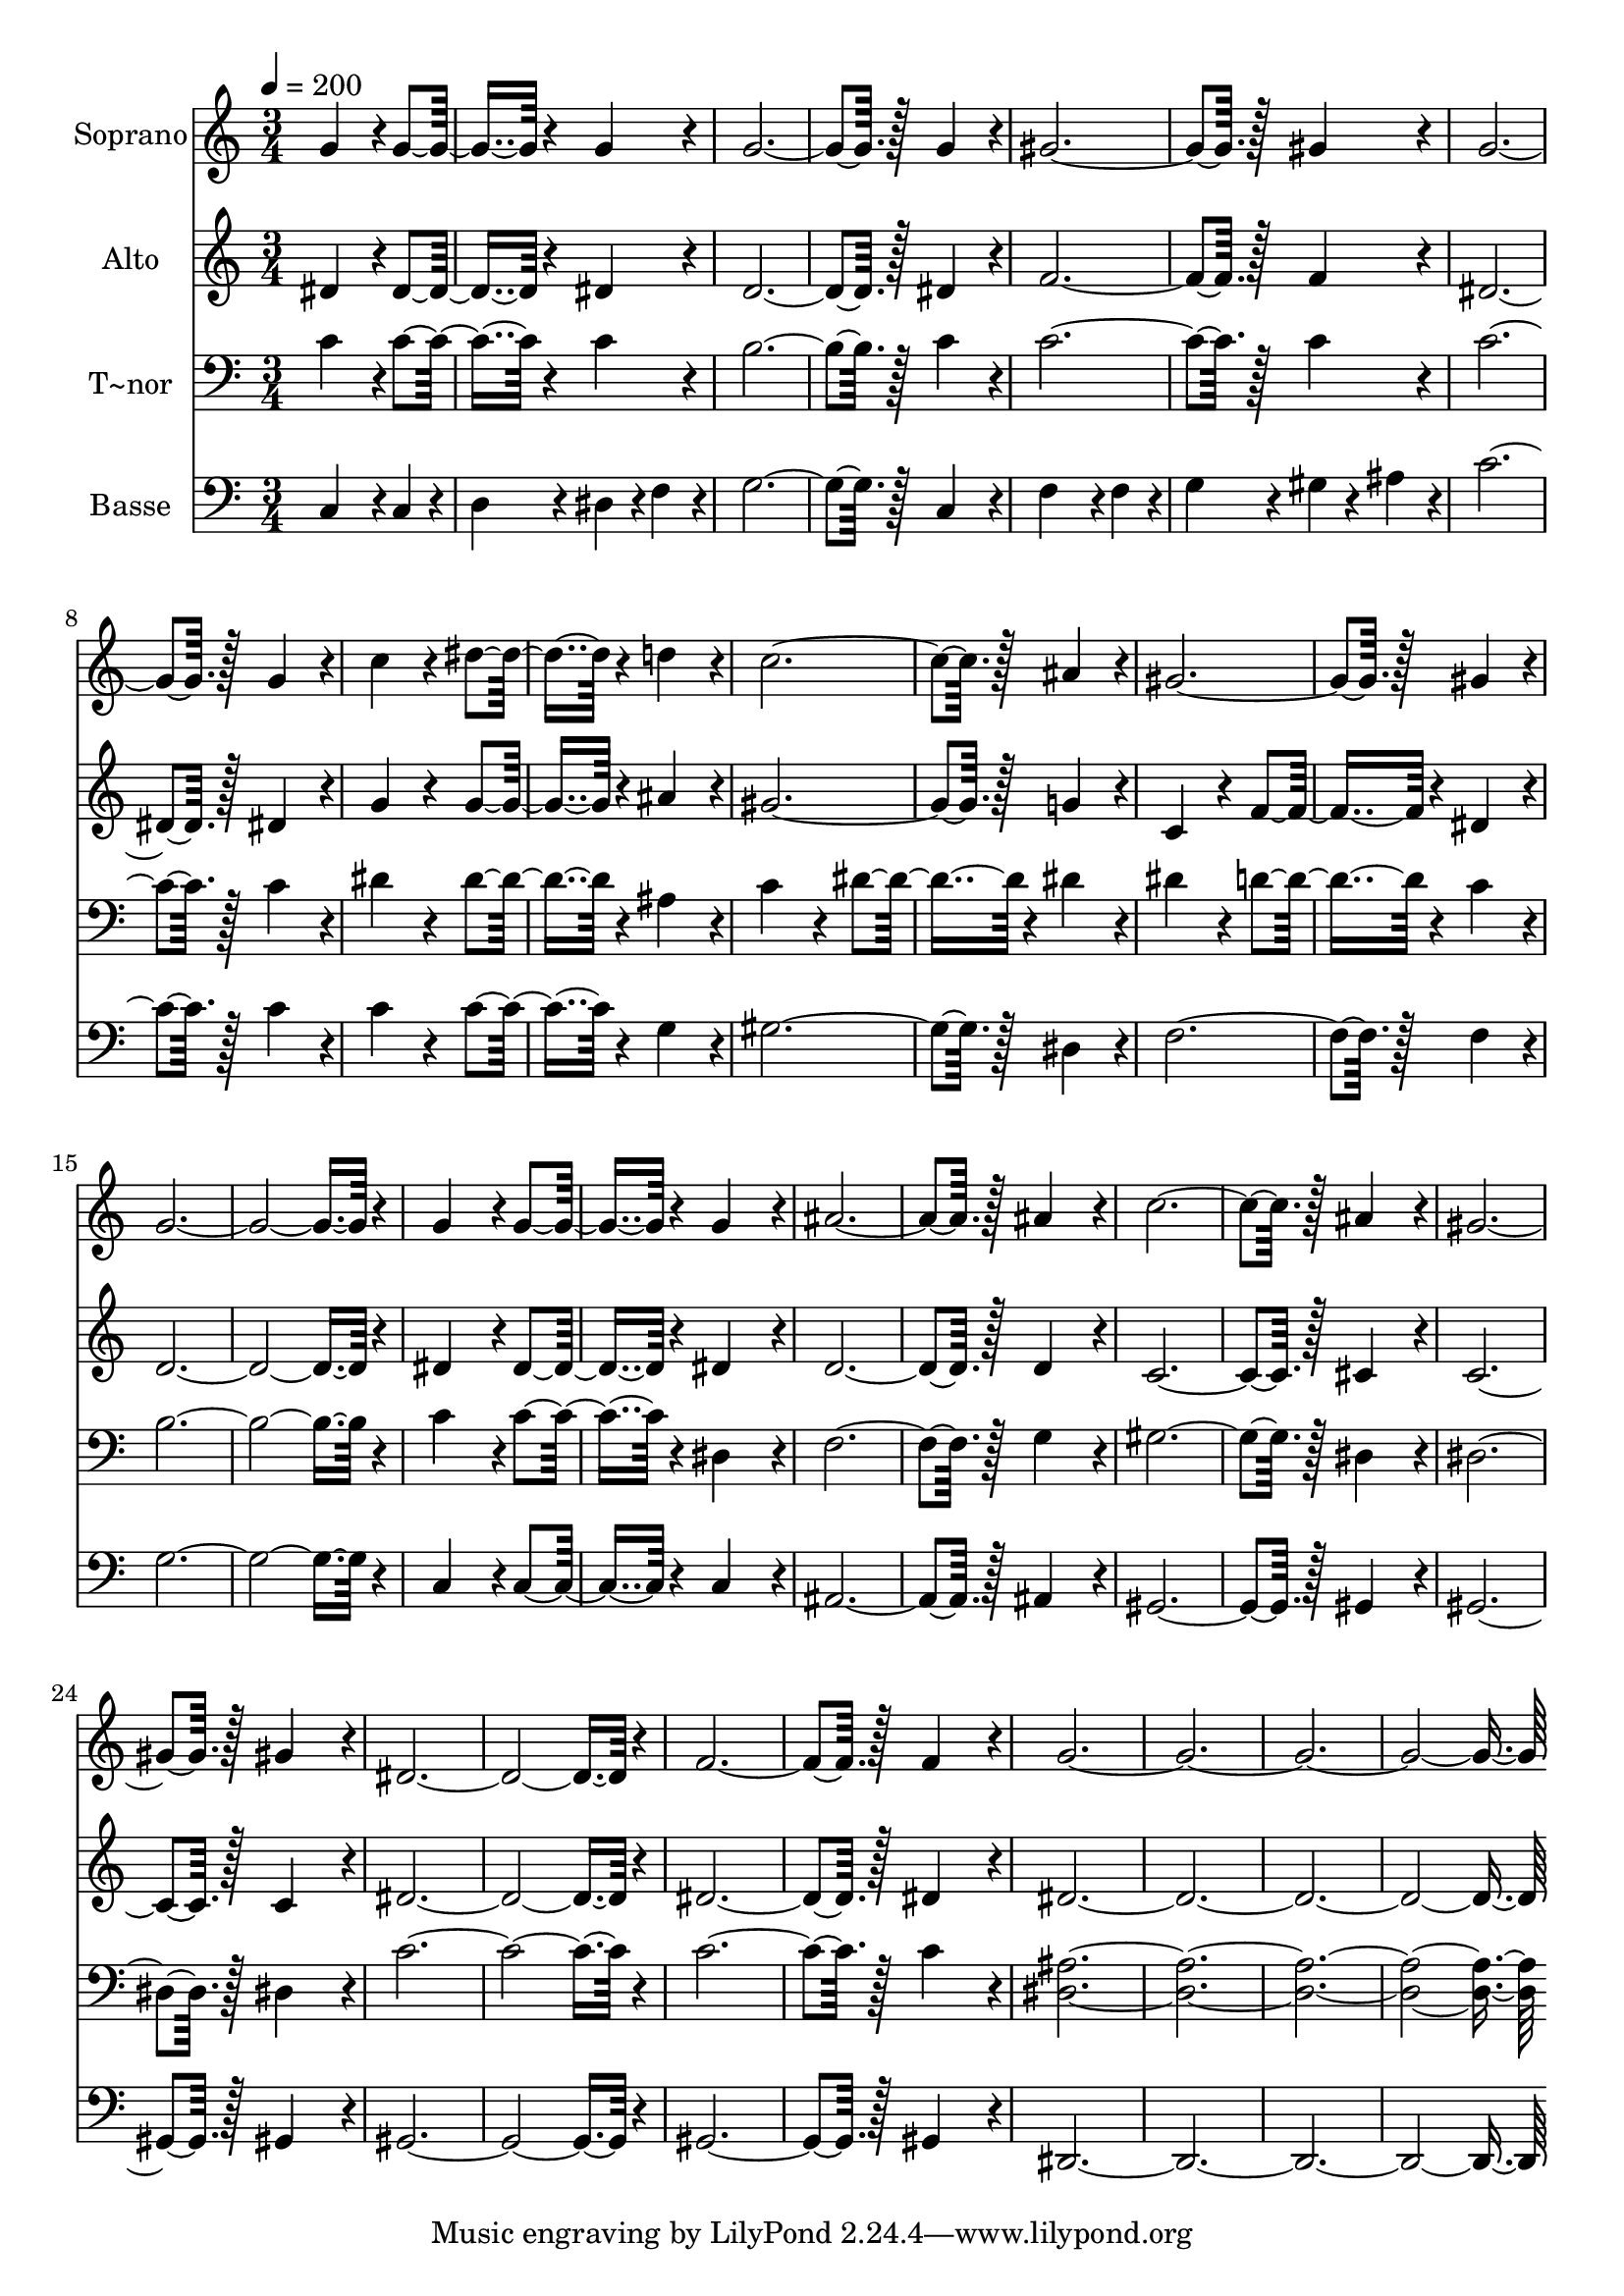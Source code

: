 % Lily was here -- automatically converted by c:/Program Files (x86)/LilyPond/usr/bin/midi2ly.py from output/376.mid
\version "2.14.0"

\layout {
  \context {
    \Voice
    \remove "Note_heads_engraver"
    \consists "Completion_heads_engraver"
    \remove "Rest_engraver"
    \consists "Completion_rest_engraver"
  }
}

trackAchannelA = {
  
  \time 3/4 
  
  \tempo 4 = 200 
  
}

trackA = <<
  \context Voice = voiceA \trackAchannelA
>>


trackBchannelA = {
  
  \set Staff.instrumentName = "Soprano"
  
  \time 3/4 
  
  \tempo 4 = 200 
  
}

trackBchannelB = \relative c {
  g''4*172/96 r4*20/96 g4*172/96 r4*20/96 g4*172/96 r4*20/96 
  | % 3
  g128*115 r128*13 g4*172/96 r4*20/96 
  | % 5
  gis128*115 r128*13 gis4*172/96 r4*20/96 
  | % 7
  g128*115 r128*13 g4*172/96 r4*20/96 
  | % 9
  c4*172/96 r4*20/96 dis4*172/96 r4*20/96 d4*172/96 r4*20/96 
  | % 11
  c128*115 r128*13 ais4*172/96 r4*20/96 
  | % 13
  gis128*115 r128*13 gis4*172/96 r4*20/96 
  | % 15
  g4*518/96 r4*58/96 
  | % 17
  g4*172/96 r4*20/96 g4*172/96 r4*20/96 g4*172/96 r4*20/96 
  | % 19
  ais128*115 r128*13 ais4*172/96 r4*20/96 
  | % 21
  c128*115 r128*13 ais4*172/96 r4*20/96 
  | % 23
  gis128*115 r128*13 gis4*172/96 r4*20/96 
  | % 25
  dis4*518/96 r4*58/96 
  | % 27
  f128*115 r128*13 f4*172/96 r4*20/96 
  | % 29
  g4*1094/96 
}

trackB = <<
  \context Voice = voiceA \trackBchannelA
  \context Voice = voiceB \trackBchannelB
>>


trackCchannelA = {
  
  \set Staff.instrumentName = "Alto"
  
  \time 3/4 
  
  \tempo 4 = 200 
  
}

trackCchannelB = \relative c {
  dis'4*172/96 r4*20/96 dis4*172/96 r4*20/96 dis4*172/96 r4*20/96 
  | % 3
  d128*115 r128*13 dis4*172/96 r4*20/96 
  | % 5
  f128*115 r128*13 f4*172/96 r4*20/96 
  | % 7
  dis128*115 r128*13 dis4*172/96 r4*20/96 
  | % 9
  g4*172/96 r4*20/96 g4*172/96 r4*20/96 ais4*172/96 r4*20/96 
  | % 11
  gis128*115 r128*13 g4*172/96 r4*20/96 
  | % 13
  c,4*172/96 r4*20/96 f4*172/96 r4*20/96 dis4*172/96 r4*20/96 
  | % 15
  d4*518/96 r4*58/96 
  | % 17
  dis4*172/96 r4*20/96 dis4*172/96 r4*20/96 dis4*172/96 r4*20/96 
  | % 19
  d128*115 r128*13 d4*172/96 r4*20/96 
  | % 21
  c128*115 r128*13 cis4*172/96 r4*20/96 
  | % 23
  c128*115 r128*13 c4*172/96 r4*20/96 
  | % 25
  dis4*518/96 r4*58/96 
  | % 27
  dis128*115 r128*13 dis4*172/96 r4*20/96 
  | % 29
  dis4*1094/96 
}

trackC = <<
  \context Voice = voiceA \trackCchannelA
  \context Voice = voiceB \trackCchannelB
>>


trackDchannelA = {
  
  \set Staff.instrumentName = "T~nor"
  
  \time 3/4 
  
  \tempo 4 = 200 
  
}

trackDchannelB = \relative c {
  c'4*172/96 r4*20/96 c4*172/96 r4*20/96 c4*172/96 r4*20/96 
  | % 3
  b128*115 r128*13 c4*172/96 r4*20/96 
  | % 5
  c128*115 r128*13 c4*172/96 r4*20/96 
  | % 7
  c128*115 r128*13 c4*172/96 r4*20/96 
  | % 9
  dis4*172/96 r4*20/96 dis4*172/96 r4*20/96 ais4*172/96 r4*20/96 
  | % 11
  c4*172/96 r4*20/96 dis4*172/96 r4*20/96 dis4*172/96 r4*20/96 
  | % 13
  dis4*172/96 r4*20/96 d4*172/96 r4*20/96 c4*172/96 r4*20/96 
  | % 15
  b4*518/96 r4*58/96 
  | % 17
  c4*172/96 r4*20/96 c4*172/96 r4*20/96 dis,4*172/96 r4*20/96 
  | % 19
  f128*115 r128*13 g4*172/96 r4*20/96 
  | % 21
  gis128*115 r128*13 dis4*172/96 r4*20/96 
  | % 23
  dis128*115 r128*13 dis4*172/96 r4*20/96 
  | % 25
  c'4*518/96 r4*58/96 
  | % 27
  c128*115 r128*13 c4*172/96 r4*20/96 
  | % 29
  <dis, ais' >4*1094/96 
}

trackD = <<

  \clef bass
  
  \context Voice = voiceA \trackDchannelA
  \context Voice = voiceB \trackDchannelB
>>


trackEchannelA = {
  
  \set Staff.instrumentName = "Basse"
  
  \time 3/4 
  
  \tempo 4 = 200 
  
}

trackEchannelB = \relative c {
  c4*172/96 r4*20/96 c4*86/96 r4*10/96 
  | % 2
  d4*86/96 r4*10/96 dis4*86/96 r4*10/96 f4*86/96 r4*10/96 
  | % 3
  g128*115 r128*13 c,4*172/96 r4*20/96 
  | % 5
  f4*172/96 r4*20/96 f4*86/96 r4*10/96 
  | % 6
  g4*86/96 r4*10/96 gis4*86/96 r4*10/96 ais4*86/96 r4*10/96 
  | % 7
  c128*115 r128*13 c4*172/96 r4*20/96 
  | % 9
  c4*172/96 r4*20/96 c4*172/96 r4*20/96 g4*172/96 r4*20/96 
  | % 11
  gis128*115 r128*13 dis4*172/96 r4*20/96 
  | % 13
  f128*115 r128*13 f4*172/96 r4*20/96 
  | % 15
  g4*518/96 r4*58/96 
  | % 17
  c,4*172/96 r4*20/96 c4*172/96 r4*20/96 c4*172/96 r4*20/96 
  | % 19
  ais128*115 r128*13 ais4*172/96 r4*20/96 
  | % 21
  gis128*115 r128*13 gis4*172/96 r4*20/96 
  | % 23
  gis128*115 r128*13 gis4*172/96 r4*20/96 
  | % 25
  gis4*518/96 r4*58/96 
  | % 27
  gis128*115 r128*13 gis4*172/96 r4*20/96 
  | % 29
  dis4*1094/96 
}

trackE = <<

  \clef bass
  
  \context Voice = voiceA \trackEchannelA
  \context Voice = voiceB \trackEchannelB
>>


\score {
  <<
    \context Staff=trackB \trackA
    \context Staff=trackB \trackB
    \context Staff=trackC \trackA
    \context Staff=trackC \trackC
    \context Staff=trackD \trackA
    \context Staff=trackD \trackD
    \context Staff=trackE \trackA
    \context Staff=trackE \trackE
  >>
  \layout {}
  \midi {}
}
